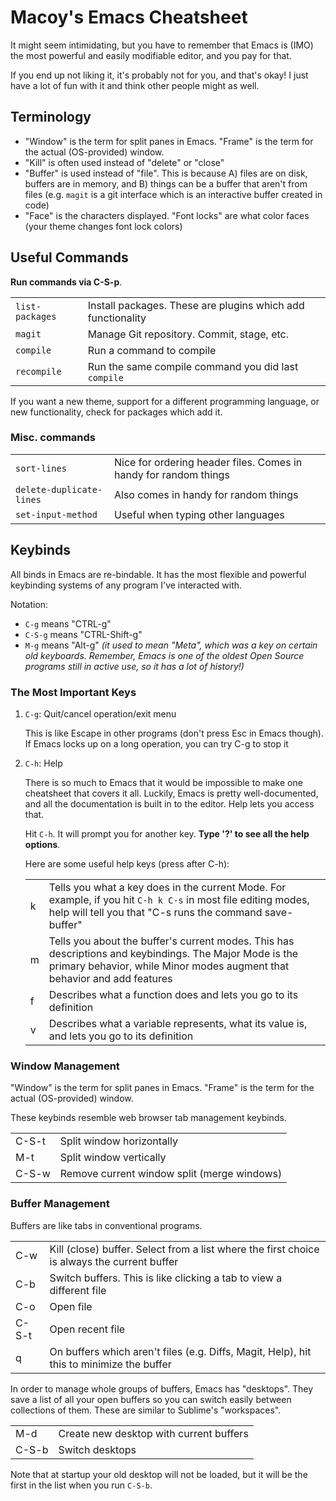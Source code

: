 * Macoy's Emacs Cheatsheet
It might seem intimidating, but you have to remember that Emacs is (IMO) the most powerful and easily modifiable editor, and you pay for that.

If you end up not liking it, it's probably not for you, and that's okay! I just have a lot of fun with it and think other people might as well.

** Terminology
- "Window" is the term for split panes in Emacs. "Frame" is the term for the actual (OS-provided) window.
- "Kill" is often used instead of "delete" or "close"
- "Buffer" is used instead of "file". This is because A) files are on disk, buffers are in memory, and B) things can be a buffer that aren't from files (e.g. ~magit~ is a git interface which is an interactive buffer created in code)
- "Face" is the characters displayed. "Font locks" are what color faces (your theme changes font lock colors)
** Useful Commands
*Run commands via C-S-p*.

| ~list-packages~ | Install packages. These are plugins which add functionality |
| ~magit~         | Manage Git repository. Commit, stage, etc.                  |
| ~compile~       | Run a command to compile                                    |
| ~recompile~     | Run the same compile command you did last ~compile~         |

If you want a new theme, support for a different programming language, or new functionality, check for packages which add it.

*** Misc. commands

| ~sort-lines~             | Nice for ordering header files. Comes in handy for random things |
| ~delete-duplicate-lines~ | Also comes in handy for random things                            |
| ~set-input-method~       | Useful when typing other languages                               |

** Keybinds
All binds in Emacs are re-bindable. It has the most flexible and powerful keybinding systems of any program I've interacted with.

Notation:
- ~C-g~ means "CTRL-g"
- ~C-S-g~ means "CTRL-Shift-g"
- ~M-g~ means "Alt-g" /(it used to mean "Meta", which was a key on certain old keyboards. Remember, Emacs is one of the oldest Open Source programs still in active use, so it has a lot of history!)/
*** *The Most Important Keys*
**** ~C-g~: Quit/cancel operation/exit menu
This is like Escape in other programs (don't press Esc in Emacs though). If Emacs locks up on a long operation, you can try C-g to stop it
**** ~C-h~: Help
There is so much to Emacs that it would be impossible to make one cheatsheet that covers it all. Luckily, Emacs is pretty well-documented, and all the documentation is built in to the editor. Help lets you access that.

Hit ~C-h~. It will prompt you for another key. *Type '?' to see all the help options*. 

Here are some useful help keys (press after C-h):
| k | Tells you what a key does in the current Mode. For example, if you hit ~C-h k C-s~ in most file editing modes, help will tell you that "C-s runs the command save-buffer"           |
| m | Tells you about the buffer's current modes. This has descriptions and keybindings. The Major Mode is the primary behavior, while Minor modes augment that behavior and add features |
| f | Describes what a function does and lets you go to its definition                                                                                                                    |
| v | Describes what a variable represents, what its value is, and lets you go to its definition                                                                                          |
*** Window Management
"Window" is the term for split panes in Emacs. "Frame" is the term for the actual (OS-provided) window.

These keybinds resemble web browser tab management keybinds.

| C-S-t | Split window horizontally                   |
| M-t   | Split window vertically                     |
| C-S-w | Remove current window split (merge windows) |
*** Buffer Management
Buffers are like tabs in conventional programs.

| C-w   | Kill (close) buffer. Select from a list where the first choice is always the current buffer |
| C-b   | Switch buffers. This is like clicking a tab to view a different file                        |
| C-o   | Open file                                                                                   |
| C-S-t | Open recent file                                                                            |
| q     | On buffers which aren't files (e.g. Diffs, Magit, Help), hit this to minimize the buffer    |

In order to manage whole groups of buffers, Emacs has "desktops". They save a list of all your open buffers so you can switch easily between collections of them. These are similar to Sublime's "workspaces".

| M-d   | Create new desktop with current buffers |
| C-S-b | Switch desktops                         |

Note that at startup your old desktop will not be loaded, but it will be the first in the list when you run ~C-S-b~.
